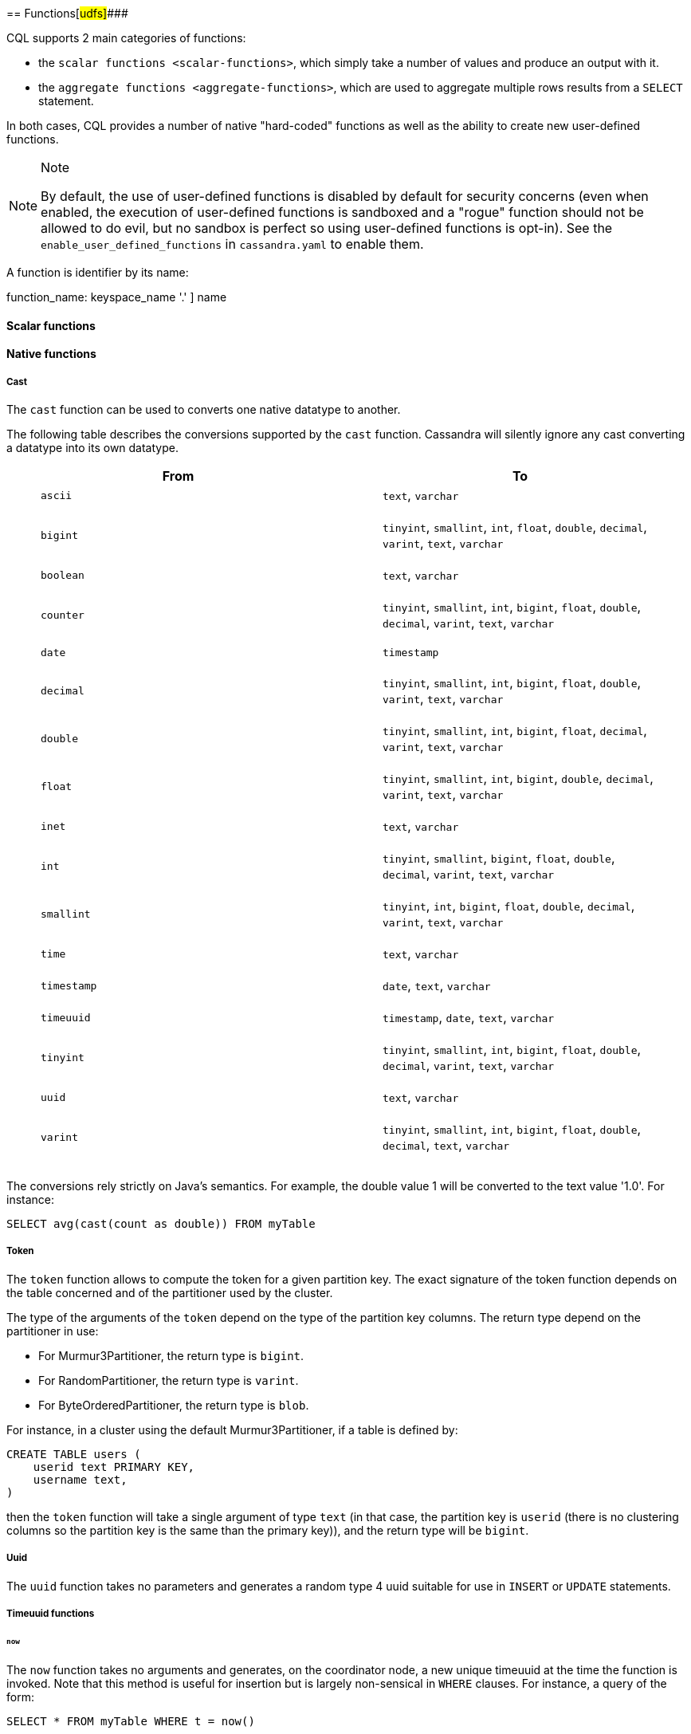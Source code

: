 [[cql-functions]][[native-functions]]
== Functions[#udfs]####

CQL supports 2 main categories of functions:

* the `scalar functions <scalar-functions>`, which simply take a number
of values and produce an output with it.
* the `aggregate functions <aggregate-functions>`, which are used to
aggregate multiple rows results from a `SELECT` statement.

In both cases, CQL provides a number of native "hard-coded" functions as
well as the ability to create new user-defined functions.

[NOTE]
.Note
====
By default, the use of user-defined functions is disabled by default for
security concerns (even when enabled, the execution of user-defined
functions is sandboxed and a "rogue" function should not be allowed to
do evil, but no sandbox is perfect so using user-defined functions is
opt-in). See the `enable_user_defined_functions` in `cassandra.yaml` to
enable them.
====

A function is identifier by its name:

function_name: [ [.title-ref]#keyspace_name# '.' ] [.title-ref]#name#

==== Scalar functions

[[scalar-native-functions]]
==== Native functions

===== Cast

The `cast` function can be used to converts one native datatype to
another.

The following table describes the conversions supported by the `cast`
function. Cassandra will silently ignore any cast converting a datatype
into its own datatype.

[cols=",",options="header",]
|===
|From |To
a|
____
`ascii`
____

a|
____
`text`, `varchar`
____

a|
____
`bigint`
____

a|
____
`tinyint`, `smallint`, `int`, `float`, `double`, `decimal`, `varint`,
`text`, `varchar`
____

a|
____
`boolean`
____

a|
____
`text`, `varchar`
____

a|
____
`counter`
____

a|
____
`tinyint`, `smallint`, `int`, `bigint`, `float`, `double`, `decimal`,
`varint`, `text`, `varchar`
____

a|
____
`date`
____

a|
____
`timestamp`
____

a|
____
`decimal`
____

a|
____
`tinyint`, `smallint`, `int`, `bigint`, `float`, `double`, `varint`,
`text`, `varchar`
____

a|
____
`double`
____

a|
____
`tinyint`, `smallint`, `int`, `bigint`, `float`, `decimal`, `varint`,
`text`, `varchar`
____

a|
____
`float`
____

a|
____
`tinyint`, `smallint`, `int`, `bigint`, `double`, `decimal`, `varint`,
`text`, `varchar`
____

a|
____
`inet`
____

a|
____
`text`, `varchar`
____

a|
____
`int`
____

a|
____
`tinyint`, `smallint`, `bigint`, `float`, `double`, `decimal`, `varint`,
`text`, `varchar`
____

a|
____
`smallint`
____

a|
____
`tinyint`, `int`, `bigint`, `float`, `double`, `decimal`, `varint`,
`text`, `varchar`
____

a|
____
`time`
____

a|
____
`text`, `varchar`
____

a|
____
`timestamp`
____

a|
____
`date`, `text`, `varchar`
____

a|
____
`timeuuid`
____

a|
____
`timestamp`, `date`, `text`, `varchar`
____

a|
____
`tinyint`
____

a|
____
`tinyint`, `smallint`, `int`, `bigint`, `float`, `double`, `decimal`,
`varint`, `text`, `varchar`
____

a|
____
`uuid`
____

a|
____
`text`, `varchar`
____

a|
____
`varint`
____

a|
____
`tinyint`, `smallint`, `int`, `bigint`, `float`, `double`, `decimal`,
`text`, `varchar`
____

|===

The conversions rely strictly on Java's semantics. For example, the
double value 1 will be converted to the text value '1.0'. For instance:

[source,cql]
----
SELECT avg(cast(count as double)) FROM myTable
----

===== Token

The `token` function allows to compute the token for a given partition
key. The exact signature of the token function depends on the table
concerned and of the partitioner used by the cluster.

The type of the arguments of the `token` depend on the type of the
partition key columns. The return type depend on the partitioner in use:

* For Murmur3Partitioner, the return type is `bigint`.
* For RandomPartitioner, the return type is `varint`.
* For ByteOrderedPartitioner, the return type is `blob`.

For instance, in a cluster using the default Murmur3Partitioner, if a
table is defined by:

[source,cql]
----
CREATE TABLE users (
    userid text PRIMARY KEY,
    username text,
)
----

then the `token` function will take a single argument of type `text` (in
that case, the partition key is `userid` (there is no clustering columns
so the partition key is the same than the primary key)), and the return
type will be `bigint`.

===== Uuid

The `uuid` function takes no parameters and generates a random type 4
uuid suitable for use in `INSERT` or `UPDATE` statements.

===== Timeuuid functions

====== `now`

The `now` function takes no arguments and generates, on the coordinator
node, a new unique timeuuid at the time the function is invoked. Note
that this method is useful for insertion but is largely non-sensical in
`WHERE` clauses. For instance, a query of the form:

[source,cql]
----
SELECT * FROM myTable WHERE t = now()
----

will never return any result by design, since the value returned by
`now()` is guaranteed to be unique.

`currentTimeUUID` is an alias of `now`.

====== `minTimeuuid` and `maxTimeuuid`

The `minTimeuuid` (resp. `maxTimeuuid`) function takes a `timestamp`
value `t` (which can be [.title-ref]#either a timestamp or a date string
<timestamps>#) and return a _fake_ `timeuuid` corresponding to the
_smallest_ (resp. _biggest_) possible `timeuuid` having for timestamp
`t`. So for instance:

[source,cql]
----
SELECT * FROM myTable
 WHERE t > maxTimeuuid('2013-01-01 00:05+0000')
   AND t < minTimeuuid('2013-02-02 10:00+0000')
----

will select all rows where the `timeuuid` column `t` is strictly older
than `'2013-01-01 00:05+0000'` but strictly younger than
`'2013-02-02 10:00+0000'`. Please note that
`t >= maxTimeuuid('2013-01-01 00:05+0000')` would still _not_ select a
`timeuuid` generated exactly at '2013-01-01 00:05+0000' and is
essentially equivalent to `t > maxTimeuuid('2013-01-01 00:05+0000')`.

[NOTE]
.Note
====
We called the values generated by `minTimeuuid` and `maxTimeuuid` _fake_
UUID because they do no respect the Time-Based UUID generation process
specified by the http://www.ietf.org/rfc/rfc4122.txt[RFC 4122]. In
particular, the value returned by these 2 methods will not be unique.
This means you should only use those methods for querying (as in the
example above). Inserting the result of those methods is almost
certainly _a bad idea_.
====

===== Datetime functions

====== Retrieving the current date/time

The following functions can be used to retrieve the date/time at the
time where the function is invoked:

[cols=",",options="header",]
|===
|Function name |Output type
a|
____
`currentTimestamp`
____

a|
____
`timestamp`
____

a|
____
`currentDate`
____

a|
____
`date`
____

a|
____
`currentTime`
____

a|
____
`time`
____

a|
____
`currentTimeUUID`
____

a|
____
`timeUUID`
____

|===

For example the last 2 days of data can be retrieved using:

[source,cql]
----
SELECT * FROM myTable WHERE date >= currentDate() - 2d
----

====== Time conversion functions

A number of functions are provided to “convert” a `timeuuid`, a
`timestamp` or a `date` into another `native` type.

[cols=",,",options="header",]
|===
|Function name |Input type |Description
a|
____
`toDate`
____

a|
____
`timeuuid`
____

a|
____
Converts the `timeuuid` argument into a `date` type
____

a|
____
`toDate`
____

a|
____
`timestamp`
____

a|
____
Converts the `timestamp` argument into a `date` type
____

a|
____
`toTimestamp`
____

a|
____
`timeuuid`
____

a|
____
Converts the `timeuuid` argument into a `timestamp` type
____

a|
____
`toTimestamp`
____

a|
____
`date`
____

a|
____
Converts the `date` argument into a `timestamp` type
____

a|
____
`toUnixTimestamp`
____

a|
____
`timeuuid`
____

a|
____
Converts the `timeuuid` argument into a `bigInt` raw value
____

a|
____
`toUnixTimestamp`
____

a|
____
`timestamp`
____

a|
____
Converts the `timestamp` argument into a `bigInt` raw value
____

a|
____
`toUnixTimestamp`
____

a|
____
`date`
____

a|
____
Converts the `date` argument into a `bigInt` raw value
____

a|
____
`dateOf`
____

a|
____
`timeuuid`
____

a|
____
Similar to `toTimestamp(timeuuid)` (DEPRECATED)
____

a|
____
`unixTimestampOf`
____

a|
____
`timeuuid`
____

a|
____
Similar to `toUnixTimestamp(timeuuid)` (DEPRECATED)
____

|===

===== Blob conversion functions

A number of functions are provided to “convert” the native types into
binary data (`blob`). For every `<native-type>` `type` supported by CQL
(a notable exceptions is `blob`, for obvious reasons), the function
`typeAsBlob` takes a argument of type `type` and return it as a `blob`.
Conversely, the function `blobAsType` takes a 64-bit `blob` argument and
convert it to a `bigint` value. And so for instance, `bigintAsBlob(3)`
is `0x0000000000000003` and `blobAsBigint(0x0000000000000003)` is `3`.

[[user-defined-scalar-functions]]
==== User-defined functions

User-defined functions allow execution of user-provided code in
Cassandra. By default, Cassandra supports defining functions in _Java_
and _JavaScript_. Support for other JSR 223 compliant scripting
languages (such as Python, Ruby, and Scala) can be added by adding a JAR
to the classpath.

UDFs are part of the Cassandra schema. As such, they are automatically
propagated to all nodes in the cluster.

UDFs can be _overloaded_ - i.e. multiple UDFs with different argument
types but the same function name. Example:

[source,cql]
----
CREATE FUNCTION sample ( arg int ) ...;
CREATE FUNCTION sample ( arg text ) ...;
----

User-defined functions are susceptible to all of the normal problems
with the chosen programming language. Accordingly, implementations
should be safe against null pointer exceptions, illegal arguments, or
any other potential source of exceptions. An exception during function
execution will result in the entire statement failing.

It is valid to use _complex_ types like collections, tuple types and
user-defined types as argument and return types. Tuple types and
user-defined types are handled by the conversion functions of the
DataStax Java Driver. Please see the documentation of the Java Driver
for details on handling tuple types and user-defined types.

Arguments for functions can be literals or terms. Prepared statement
placeholders can be used, too.

Note that you can use the double-quoted string syntax to enclose the UDF
source code. For example:

[source,cql]
----
CREATE FUNCTION some_function ( arg int )
    RETURNS NULL ON NULL INPUT
    RETURNS int
    LANGUAGE java
    AS $$ return arg; $$;

SELECT some_function(column) FROM atable ...;
UPDATE atable SET col = some_function(?) ...;

CREATE TYPE custom_type (txt text, i int);
CREATE FUNCTION fct_using_udt ( udtarg frozen )
    RETURNS NULL ON NULL INPUT
    RETURNS text
    LANGUAGE java
    AS $$ return udtarg.getString("txt"); $$;
----

User-defined functions can be used in `SELECT`, `INSERT` and `UPDATE`
statements.

The implicitly available `udfContext` field (or binding for script UDFs)
provides the necessary functionality to create new UDT and tuple values:

[source,cql]
----
CREATE TYPE custom_type (txt text, i int);
CREATE FUNCTION fct\_using\_udt ( somearg int )
    RETURNS NULL ON NULL INPUT
    RETURNS custom_type
    LANGUAGE java
    AS $$
        UDTValue udt = udfContext.newReturnUDTValue();
        udt.setString("txt", "some string");
        udt.setInt("i", 42);
        return udt;
    $$;
----

The definition of the `UDFContext` interface can be found in the Apache
Cassandra source code for
`org.apache.cassandra.cql3.functions.UDFContext`.

[source,java]
----
public interface UDFContext
{
    UDTValue newArgUDTValue(String argName);
    UDTValue newArgUDTValue(int argNum);
    UDTValue newReturnUDTValue();
    UDTValue newUDTValue(String udtName);
    TupleValue newArgTupleValue(String argName);
    TupleValue newArgTupleValue(int argNum);
    TupleValue newReturnTupleValue();
    TupleValue newTupleValue(String cqlDefinition);
}
----

Java UDFs already have some imports for common interfaces and classes
defined. These imports are:

[source,java]
----
import java.nio.ByteBuffer;
import java.util.List;
import java.util.Map;
import java.util.Set;
import org.apache.cassandra.cql3.functions.UDFContext;
import com.datastax.driver.core.TypeCodec;
import com.datastax.driver.core.TupleValue;
import com.datastax.driver.core.UDTValue;
----

Please note, that these convenience imports are not available for script
UDFs.

[[create-function-statement]]
===== CREATE FUNCTION

Creating a new user-defined function uses the `CREATE FUNCTION`
statement:

create_function_statement: CREATE [ OR REPLACE ] FUNCTION [ IF NOT
EXISTS] : [.title-ref]#function_name# '('
[.title-ref]#arguments_declaration# ')' : [ CALLED | RETURNS NULL ] ON
NULL INPUT : RETURNS [.title-ref]#cql_type# : LANGUAGE
[.title-ref]#identifier# : AS [.title-ref]#string#
arguments_declaration: [.title-ref]#identifier# [.title-ref]#cql_type# (
',' [.title-ref]#identifier# [.title-ref]#cql_type# )*

For instance:

[source,cql]
----
CREATE OR REPLACE FUNCTION somefunction(somearg int, anotherarg text, complexarg frozen<someUDT>, listarg list)
    RETURNS NULL ON NULL INPUT
    RETURNS text
    LANGUAGE java
    AS $$
        // some Java code
    $$;

CREATE FUNCTION IF NOT EXISTS akeyspace.fname(someArg int)
    CALLED ON NULL INPUT
    RETURNS text
    LANGUAGE java
    AS $$
        // some Java code
    $$;
----

`CREATE FUNCTION` with the optional `OR REPLACE` keywords either creates
a function or replaces an existing one with the same signature. A
`CREATE FUNCTION` without `OR REPLACE` fails if a function with the same
signature already exists.

If the optional `IF NOT EXISTS` keywords are used, the function will
only be created if another function with the same signature does not
exist.

`OR REPLACE` and `IF NOT EXISTS` cannot be used together.

Behavior on invocation with `null` values must be defined for each
function. There are two options:

. `RETURNS NULL ON NULL INPUT` declares that the function will always
return `null` if any of the input arguments is `null`.
. `CALLED ON NULL INPUT` declares that the function will always be
executed.

====== Function Signature

Signatures are used to distinguish individual functions. The signature
consists of:

. The fully qualified function name - i.e _keyspace_ plus
_function-name_
. The concatenated list of all argument types

Note that keyspace names, function names and argument types are subject
to the default naming conventions and case-sensitivity rules.

Functions belong to a keyspace. If no keyspace is specified in
`<function-name>`, the current keyspace is used (i.e. the keyspace
specified using the `USE` statement). It is not possible to create a
user-defined function in one of the system keyspaces.

[[drop-function-statement]]
===== DROP FUNCTION

Dropping a function uses the `DROP FUNCTION` statement:

drop_function_statement: DROP FUNCTION [ IF EXISTS ]
[.title-ref]#function_name# [ '(' [.title-ref]#arguments_signature# ')'
] arguments_signature: [.title-ref]#cql_type# ( ','
[.title-ref]#cql_type# )*

For instance:

[source,cql]
----
DROP FUNCTION myfunction;
DROP FUNCTION mykeyspace.afunction;
DROP FUNCTION afunction ( int );
DROP FUNCTION afunction ( text );
----

You must specify the argument types (`arguments_signature`) of the
function to drop if there are multiple functions with the same name but
a different signature (overloaded functions).

`DROP FUNCTION` with the optional `IF EXISTS` keywords drops a function
if it exists, but does not throw an error if it doesn't

==== Aggregate functions

Aggregate functions work on a set of rows. They receive values for each
row and returns one value for the whole set.

If `normal` columns, `scalar functions`, `UDT` fields, `writetime` or
`ttl` are selected together with aggregate functions, the values
returned for them will be the ones of the first row matching the query.

==== Native aggregates

[[count-function]]
===== Count

The `count` function can be used to count the rows returned by a query.
Example:

[source,cql]
----
SELECT COUNT (*) FROM plays;
SELECT COUNT (1) FROM plays;
----

It also can be used to count the non null value of a given column:

[source,cql]
----
SELECT COUNT (scores) FROM plays;
----

===== Max and Min

The `max` and `min` functions can be used to compute the maximum and the
minimum value returned by a query for a given column. For instance:

[source,cql]
----
SELECT MIN (players), MAX (players) FROM plays WHERE game = 'quake';
----

===== Sum

The `sum` function can be used to sum up all the values returned by a
query for a given column. For instance:

[source,cql]
----
SELECT SUM (players) FROM plays;
----

===== Avg

The `avg` function can be used to compute the average of all the values
returned by a query for a given column. For instance:

[source,cql]
----
SELECT AVG (players) FROM plays;
----

[[user-defined-aggregates-functions]]
==== User-Defined Aggregates

User-defined aggregates allow the creation of custom aggregate
functions. Common examples of aggregate functions are _count_, _min_,
and _max_.

Each aggregate requires an _initial state_ (`INITCOND`, which defaults
to `null`) of type `STYPE`. The first argument of the state function
must have type `STYPE`. The remaining arguments of the state function
must match the types of the user-defined aggregate arguments. The state
function is called once for each row, and the value returned by the
state function becomes the new state. After all rows are processed, the
optional `FINALFUNC` is executed with last state value as its argument.

`STYPE` is mandatory in order to be able to distinguish possibly
overloaded versions of the state and/or final function (since the
overload can appear after creation of the aggregate).

User-defined aggregates can be used in `SELECT` statement.

A complete working example for user-defined aggregates (assuming that a
keyspace has been selected using the `USE` statement):

[source,cql]
----
CREATE OR REPLACE FUNCTION averageState(state tuple<int,bigint>, val int)
    CALLED ON NULL INPUT
    RETURNS tuple
    LANGUAGE java
    AS $$
        if (val != null) {
            state.setInt(0, state.getInt(0)+1);
            state.setLong(1, state.getLong(1)+val.intValue());
        }
        return state;
    $$;

CREATE OR REPLACE FUNCTION averageFinal (state tuple<int,bigint>)
    CALLED ON NULL INPUT
    RETURNS double
    LANGUAGE java
    AS $$
        double r = 0;
        if (state.getInt(0) == 0) return null;
        r = state.getLong(1);
        r /= state.getInt(0);
        return Double.valueOf(r);
    $$;

CREATE OR REPLACE AGGREGATE average(int)
    SFUNC averageState
    STYPE tuple
    FINALFUNC averageFinal
    INITCOND (0, 0);

CREATE TABLE atable (
    pk int PRIMARY KEY,
    val int
);

INSERT INTO atable (pk, val) VALUES (1,1);
INSERT INTO atable (pk, val) VALUES (2,2);
INSERT INTO atable (pk, val) VALUES (3,3);
INSERT INTO atable (pk, val) VALUES (4,4);

SELECT average(val) FROM atable;
----

[[create-aggregate-statement]]
===== CREATE AGGREGATE

Creating (or replacing) a user-defined aggregate function uses the
`CREATE AGGREGATE` statement:

create_aggregate_statement: CREATE [ OR REPLACE ] AGGREGATE [ IF NOT
EXISTS ] : function_name '('
arguments_signature')' : SFUNC
function_name : STYPE cql_type : [ FINALFUNC
function_name ] : [ INITCOND term ]

See above for a complete example.

`CREATE AGGREGATE` with the optional `OR REPLACE` keywords either
creates an aggregate or replaces an existing one with the same
signature. A `CREATE AGGREGATE` without `OR REPLACE` fails if an
aggregate with the same signature already exists.

`CREATE AGGREGATE` with the optional `IF NOT EXISTS` keywords either
creates an aggregate if it does not already exist.

`OR REPLACE` and `IF NOT EXISTS` cannot be used together.

`STYPE` defines the type of the state value and must be specified.

The optional `INITCOND` defines the initial state value for the
aggregate. It defaults to `null`. A non-`null` `INITCOND` must be
specified for state functions that are declared with
`RETURNS NULL ON NULL INPUT`.

`SFUNC` references an existing function to be used as the state
modifying function. The type of first argument of the state function
must match `STYPE`. The remaining argument types of the state function
must match the argument types of the aggregate function. State is not
updated for state functions declared with `RETURNS NULL ON NULL INPUT`
and called with `null`.

The optional `FINALFUNC` is called just before the aggregate result is
returned. It must take only one argument with type `STYPE`. The return
type of the `FINALFUNC` may be a different type. A final function
declared with `RETURNS NULL ON NULL INPUT` means that the aggregate's
return value will be `null`, if the last state is `null`.

If no `FINALFUNC` is defined, the overall return type of the aggregate
function is `STYPE`. If a `FINALFUNC` is defined, it is the return type
of that function.

[[drop-aggregate-statement]]
===== DROP AGGREGATE

Dropping an user-defined aggregate function uses the `DROP AGGREGATE`
statement:

drop_aggregate_statement: DROP AGGREGATE [ IF EXISTS ]
function_name [ '(' arguments_signature ')'
]

For instance:

[source,cql]
----
DROP AGGREGATE myAggregate;
DROP AGGREGATE myKeyspace.anAggregate;
DROP AGGREGATE someAggregate ( int );
DROP AGGREGATE someAggregate ( text );
----

The `DROP AGGREGATE` statement removes an aggregate created using
`CREATE AGGREGATE`. You must specify the argument types of the aggregate
to drop if there are multiple aggregates with the same name but a
different signature (overloaded aggregates).

`DROP AGGREGATE` with the optional `IF EXISTS` keywords drops an
aggregate if it exists, and does nothing if a function with the
signature does not exist.
